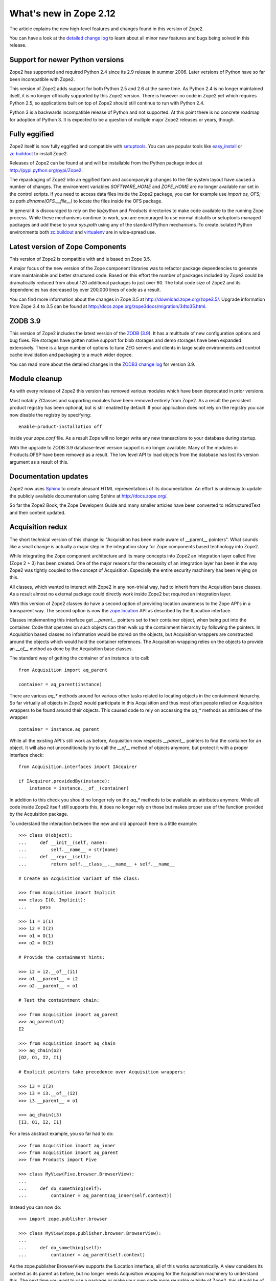 What's new in Zope 2.12
=======================

The article explains the new high-level features and changes found in this
version of Zope2.

You can have a look at the `detailed change log <CHANGES.html>`_ to learn
about all minor new features and bugs being solved in this release.


Support for newer Python versions
---------------------------------

Zope2 has supported and required Python 2.4 since its 2.9 release in
summer 2006. Later versions of Python have so far been incompatible with
Zope2.

This version of Zope2 adds support for both Python 2.5 and 2.6 at the same
time. As Python 2.4 is no longer maintained itself, it is no longer officially
supported by this Zope2 version. There is however no code in Zope2 yet which
requires Python 2.5, so applications built on top of Zope2 should still
continue to run with Python 2.4.

Python 3 is a backwards incompatible release of Python and not supported. At
this point there is no concrete roadmap for adoption of Python 3. It is
expected to be a question of multiple major Zope2 releases or years, though.


Fully eggified
--------------

Zope2 itself is now fully eggified and compatible with `setuptools
<http://pypi.python.org/pypi/setuptools>`_. You can use popular tools like
`easy_install <http://peak.telecommunity.com/DevCenter/EasyInstall>`_ or
`zc.buildout <http://pypi.python.org/pypi/zc.buildout>`_ to install Zope2.

Releases of Zope2 can be found at and will be installable from the Python
package index at http://pypi.python.org/pypi/Zope2.

The repackaging of Zope2 into an eggified form and accompanying changes to the
file system layout have caused a number of changes. The environment variables
`SOFTWARE_HOME` and `ZOPE_HOME` are no longer available nor set in the control
scripts. If you need to access data files inside the Zope2 package, you can for
example use `import os, OFS; os.path.dirname(OFS.__file__)` to locate the files
inside the OFS package.

In general it is discouraged to rely on the `lib/python` and `Products`
directories to make code available to the running Zope process. While these
mechanisms continue to work, you are encouraged to use normal distutils or
setuptools managed packages and add these to your `sys.path` using any of the
standard Python mechanisms. To create isolated Python environments both
`zc.buildout <http://pypi.python.org/pypi/zc.buildout>`_ and `virtualenv
<http://pypi.python.org/pypi/virtualenv>`_ are in wide-spread use.


Latest version of Zope Components
---------------------------------

This version of Zope2 is compatible with and is based on Zope 3.5.

A major focus of the new version of the Zope component libraries was to
refactor package dependencies to generate more maintainable and better
structured code. Based on this effort the number of packages included by
Zope2 could be dramatically reduced from about 120 additional packages to
just over 60. The total code size of Zope2 and its dependencies has decreased
by over 200,000 lines of code as a result.

You can find more information about the changes in Zope 3.5 at
http://download.zope.org/zope3.5/. Upgrade information from Zope 3.4 to 3.5
can be found at http://docs.zope.org/zope3docs/migration/34to35.html.


ZODB 3.9
--------

This version of Zope2 includes the latest version of the `ZODB (3.9)
<http://pypi.python.org/pypi/ZODB3>`_. It has a multitude of new configuration
options and bug fixes. File storages have gotten native support for blob
storages and demo storages have been expanded extensively. There is a large
number of options to tune ZEO servers and clients in large scale environments
and control cache invalidation and packaging to a much wider degree.

You can read more about the detailed changes in the `ZODB3 change log
<http://pypi.python.org/pypi/ZODB3>`_ for version 3.9.


Module cleanup
--------------

As with every release of Zope2 this version has removed various modules
which have been deprecated in prior versions.

Most notably ZClasses and supporting modules have been removed entirely from
Zope2. As a result the persistent product registry has been optional, but is
still enabled by default. If your application does not rely on the registry you
can now disable the registry by specifying::

  enable-product-installation off

inside your `zope.conf` file. As a result Zope will no longer write any new
transactions to your database during startup.

With the upgrade to ZODB 3.9 database-level version support is no longer
available. Many of the modules in Products.OFSP have been removed as a result.
The low level API to load objects from the database has lost its version
argument as a result of this.


Documentation updates
---------------------

Zope2 now uses `Sphinx <http://sphinx.pocoo.org/>`_ to create pleasant HTML
representations of its documentation. An effort is underway to update the
publicly available documentation using Sphinx at http://docs.zope.org/.

So far the Zope2 Book, the Zope Developers Guide and many smaller articles
have been converted to reStructuredText and their content updated.


Acquisition redux
-----------------

The short technical version of this change is: "Acquisition has been made aware
of __parent__ pointers". What sounds like a small change is actually a major
step in the integration story for Zope components based technology into Zope2.

While integrating the Zope component architecture and its many concepts into
Zope2 an integration layer called Five (Zope 2 + 3) has been created. One of
the major reasons for the necessity of an integration layer has been in the way
Zope2 was tightly coupled to the concept of Acquisition. Especially the entire
security machinery has been relying on this.

All classes, which wanted to interact with Zope2 in any non-trivial way, had to
inherit from the Acquisition base classes. As a result almost no external
package could directly work inside Zope2 but required an integration layer.

With this version of Zope2 classes do have a second option of providing
location awareness to the Zope API's in a transparent way. The second option is
now the `zope.location <http://pypi.python.org/pypi/zope.location>`_ API as
described by the ILocation interface.

Classes implementing this interface get `__parent__` pointers set to their
container object, when being put into the container. Code that operates on such
objects can then walk up the containment hierarchy by following the pointers.
In Acquisition based classes no information would be stored on the objects, but
Acquisition wrappers are constructed around the objects which would hold the
container references. The Acquisition wrapping relies on the objects to provide
an `__of__` method as done by the Acquisition base classes.

The standard way of getting the container of an instance is to call::

  from Acquisition import aq_parent
  
  container = aq_parent(instance)

There are various `aq_*` methods around for various other tasks related to
locating objects in the containment hierarchy. So far virtually all objects
in Zope2 would participate in this Acquisition and thus most often people
relied on Acquisition wrappers to be found around their objects. This caused
code to rely on accessing the `aq_*` methods as attributes of the wrapper::

  container = instance.aq_parent

While all the existing API's still work as before, Acquisition now respects
`__parent__` pointers to find the container for an object. It will also not
unconditionally try to call the `__of__` method of objects anymore, but protect
it with a proper interface check::

  from Acquisition.interfaces import IAcquirer

  if IAcquirer.providedBy(instance):
      instance = instance.__of__(container)

In addition to this check you should no longer rely on the `aq_*` methods to be
available as attributes anymore. While all code inside Zope2 itself still
supports this, it does no longer rely on those but makes proper use of the
function provided by the Acquisition package.

To understand the interaction between the new and old approach here is a
little example::

  >>> class O(object):
  ...     def __init__(self, name):
  ...         self.__name__ = str(name)
  ...     def __repr__(self):
  ...         return self.__class__.__name__ + self.__name__

  # Create an Acquisition variant of the class:

  >>> from Acquisition import Implicit
  >>> class I(O, Implicit):
  ...     pass

  >>> i1 = I(1)
  >>> i2 = I(2)
  >>> o1 = O(1)
  >>> o2 = O(2)

  # Provide the containment hints:

  >>> i2 = i2.__of__(i1)
  >>> o1.__parent__ = i2
  >>> o2.__parent__ = o1

  # Test the containtment chain:

  >>> from Acquisition import aq_parent
  >>> aq_parent(o1)
  I2

  >>> from Acquisition import aq_chain
  >>> aq_chain(o2)
  [O2, O1, I2, I1]

  # Explicit pointers take precedence over Acquisition wrappers:

  >>> i3 = I(3)
  >>> i3 = i3.__of__(i2)
  >>> i3.__parent__ = o1

  >>> aq_chain(i3)
  [I3, O1, I2, I1]

For a less abstract example, you so far had to do::

  >>> from Acquisition import aq_inner
  >>> from Acquisition import aq_parent
  >>> from Products import Five

  >>> class MyView(Five.browser.BrowserView):
  ...
  ...     def do_something(self):
  ...         container = aq_parent(aq_inner(self.context))

Instead you can now do::

  >>> import zope.publisher.browser

  >>> class MyView(zope.publisher.browser.BrowserView):
  ...
  ...     def do_something(self):
  ...         container = aq_parent(self.context)

As the zope.publisher BrowserView supports the ILocation interface, all of this
works automatically. A view considers its context as its parent as before, but
no longer needs Acquisition wrapping for the Acquisition machinery to
understand this. The next time you want to use a package or make your own code
more reusable outside of Zope2, this should be of tremendous help.


Object managers and IContainer
------------------------------

One of the fundamental parts of Zope2 is the object file system as implemented
in the `OFS` package. A central part of this package is an underlying class
called `ObjectManager`. It is a base class of the standard Folder used
for many container-ish classes inside Zope2.

The API to access objects in an object manager or to add objects to one has
been written many years ago. Since those times Python itself has gotten
standard ways to access objects in containers and work with them. Those Python
API's are most familiar to most developers working with Zope. The Zope
components libraries have formalized those API's into the general IContainer
interface in the zope.container package. In this version of Zope2 the standard
OFS ObjectManager fully implements this IContainer interface in addition to its
old API.

 >>> from zope.container.interfaces import IContainer
 >>> from OFS.ObjectManager import ObjectManager
 >>> IContainer.implementedBy(ObjectManager)
 True

You can now write any of your code in a way that no longer ties it to object
managers alone, but can support any class implementing IContainer instead. In
conjunction with the Acquisition changes above, this will increase your chances
of being able to reuse existing packages not specifically written for Zope2 in
a major way.

Here's an example of how you did work with object managers before::

  >>> from OFS.Folder import Folder
  >>> from OFS.SimpleItem import SimpleItem

  >>> folder = Folder('folder')
  >>> item1 = SimpleItem('item1')
  >>> item2 = SimpleItem('item1')

  >>> result = folder._setObject('item1', item1)
  >>> result = folder._setObject('item2', item2)

  >>> folder.objectIds()
  ['item1', 'item2']

  >>> folder.objectValues()
  [<SimpleItem at folder/>, <SimpleItem at folder/>]

  >>> if folder.hasObject('item2')
  ...     folder._delObject('item2')

Instead of this special API, you can now use::

  >>> from OFS.Folder import Folder
  >>> from OFS.SimpleItem import SimpleItem

  >>> folder = Folder('folder')
  >>> item1 = SimpleItem('item1')
  >>> item2 = SimpleItem('item1')

  >>> folder['item1'] = item1
  >>> folder['item2'] = item2

  >>> folder.keys()
  ['item1', 'item2']

  >>> folder.values()
  [<SimpleItem at folder/>, <SimpleItem at folder/>]

  >>> folder.get('item1')
  <SimpleItem at folder/>

  >>> if 'item2' in folder:
  ...     del folder['item2']

  >>> folder.items()
  [('item1', <SimpleItem at folder/>)]

